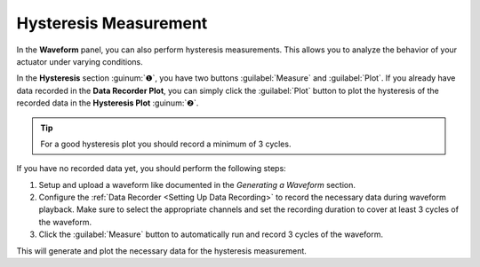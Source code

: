 Hysteresis Measurement
========================

In the **Waveform** panel, you can also perform hysteresis measurements. 
This allows you to analyze the behavior of your actuator under varying conditions.

.. image:: images/hysteresis.png

In the **Hysteresis** section :guinum:`❶`, you have two buttons :guilabel:`Measure` and :guilabel:`Plot`.
If you already have data recorded in the **Data Recorder Plot**, you can simply click the :guilabel:`Plot` button 
to plot the hysteresis of the recorded data in the **Hysteresis Plot** :guinum:`❷`.

.. tip::
   For a good hysteresis plot you should record a minimum of 3 cycles.

If you have no recorded data yet, you should perform the following steps:

.. rst-class:: steps

1. Setup and upload a waveform like documented in the `Generating a Waveform` section.
2. Configure the :ref:`Data Recorder <Setting Up Data Recording>` to record the necessary data during waveform playback. 
   Make sure to select the appropriate channels and set the recording duration to cover at least 3 cycles of the waveform.
3. Click the :guilabel:`Measure` button to automatically run and record 3 cycles of the waveform.

This will generate and plot the necessary data for the hysteresis measurement.
